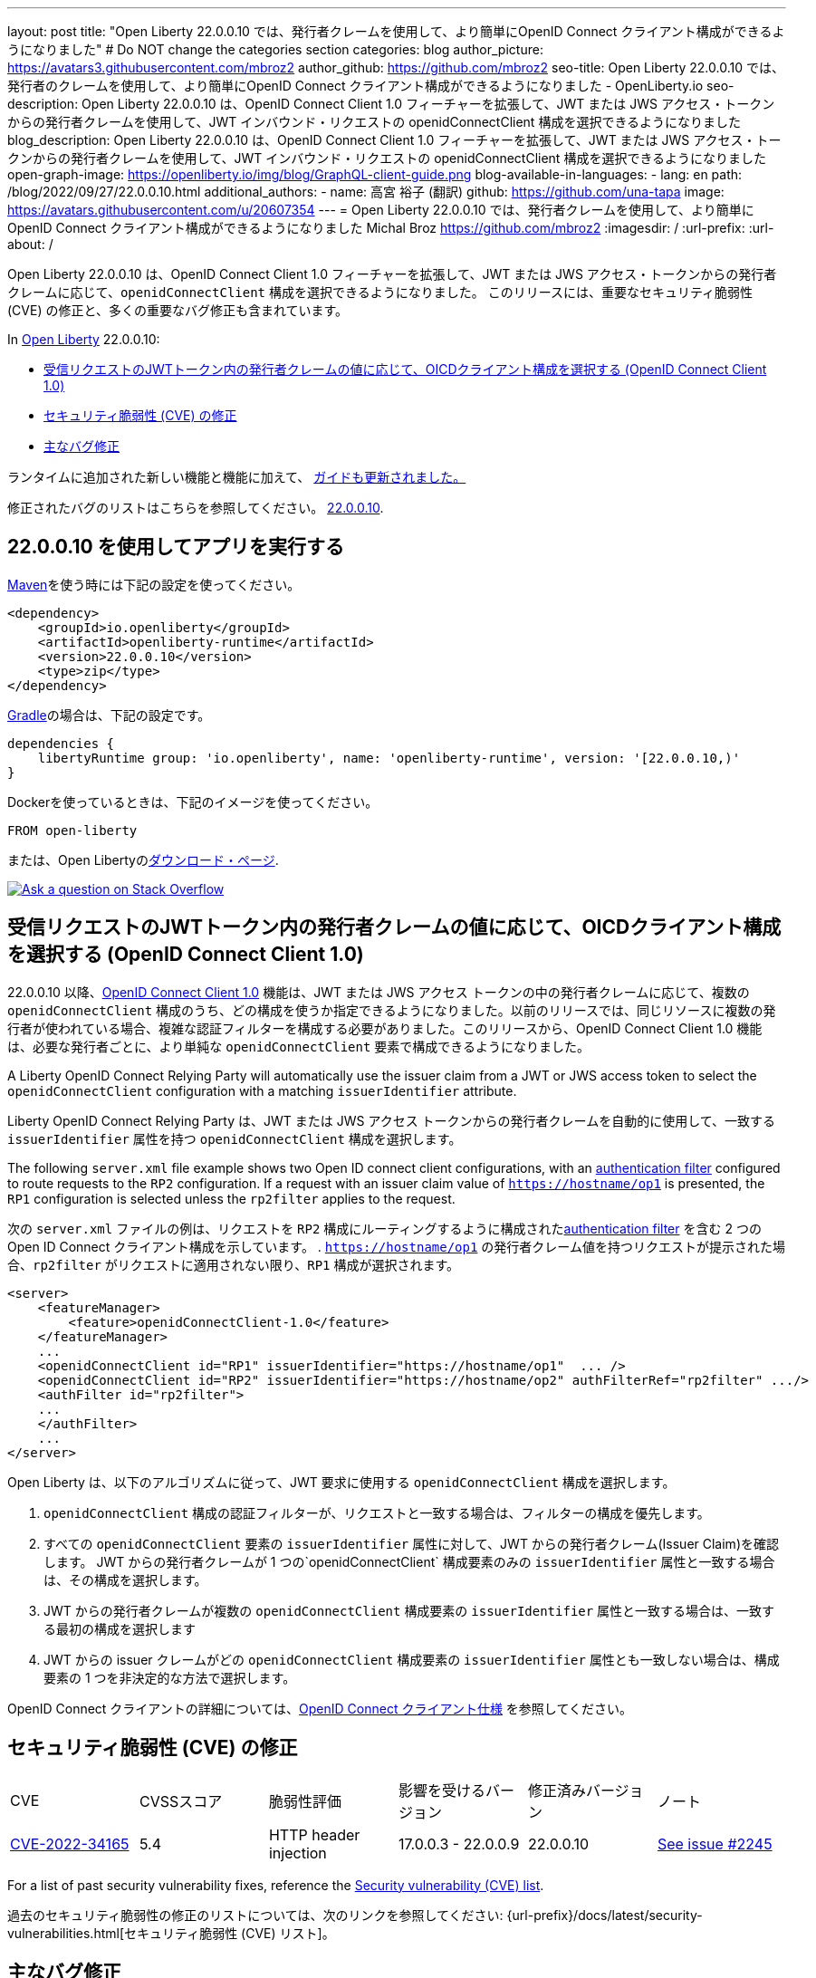 ---
layout: post
title: "Open Liberty 22.0.0.10 では、発行者クレームを使用して、より簡単にOpenID Connect クライアント構成ができるようになりました"
# Do NOT change the categories section
categories: blog
author_picture: https://avatars3.githubusercontent.com/mbroz2
author_github: https://github.com/mbroz2
seo-title: Open Liberty 22.0.0.10 では、発行者のクレームを使用して、より簡単にOpenID Connect クライアント構成ができるようになりました - OpenLiberty.io
seo-description: Open Liberty 22.0.0.10 は、OpenID Connect Client 1.0 フィーチャーを拡張して、JWT または JWS アクセス・トークンからの発行者クレームを使用して、JWT インバウンド・リクエストの openidConnectClient 構成を選択できるようになりました
blog_description: Open Liberty 22.0.0.10 は、OpenID Connect Client 1.0 フィーチャーを拡張して、JWT または JWS アクセス・トークンからの発行者クレームを使用して、JWT インバウンド・リクエストの openidConnectClient 構成を選択できるようになりました
open-graph-image: https://openliberty.io/img/blog/GraphQL-client-guide.png
blog-available-in-languages:
- lang: en
  path: /blog/2022/09/27/22.0.0.10.html
additional_authors:
- name: 高宮 裕子 (翻訳)
  github: https://github.com/una-tapa
  image: https://avatars.githubusercontent.com/u/20607354
---
= Open Liberty 22.0.0.10 では、発行者クレームを使用して、より簡単にOpenID Connect クライアント構成ができるようになりました
Michal Broz <https://github.com/mbroz2>
:imagesdir: /
:url-prefix:
:url-about: /
//Blank line here is necessary before starting the body of the post.

Open Liberty 22.0.0.10 は、OpenID Connect Client 1.0 フィーチャーを拡張して、JWT または JWS アクセス・トークンからの発行者クレームに応じて、`openidConnectClient` 構成を選択できるようになりました。
このリリースには、重要なセキュリティ脆弱性 (CVE) の修正と、多くの重要なバグ修正も含まれています。

In link:{url-about}[Open Liberty] 22.0.0.10:

* <<oidc, 受信リクエストのJWTトークン内の発行者クレームの値に応じて、OICDクライアント構成を選択する (OpenID Connect Client 1.0)>>
* <<CVEs, セキュリティ脆弱性 (CVE) の修正>>
* <<bugs, 主なバグ修正>>


ランタイムに追加された新しい機能と機能に加えて、 <<guides, ガイドも更新されました。>>

修正されたバグのリストはこちらを参照してください。 link:https://github.com/OpenLiberty/open-liberty/issues?q=label%3Arelease%3A220010+label%3A%22release+bug%22[22.0.0.10].

[#run]
== 22.0.0.10 を使用してアプリを実行する

link:{url-prefix}/guides/maven-intro.html[Maven]を使う時には下記の設定を使ってください。

[source,xml]
----
<dependency>
    <groupId>io.openliberty</groupId>
    <artifactId>openliberty-runtime</artifactId>
    <version>22.0.0.10</version>
    <type>zip</type>
</dependency>
----

link:{url-prefix}/guides/gradle-intro.html[Gradle]の場合は、下記の設定です。

[source,gradle]
----
dependencies {
    libertyRuntime group: 'io.openliberty', name: 'openliberty-runtime', version: '[22.0.0.10,)'
}
----

Dockerを使っているときは、下記のイメージを使ってください。

[source]
----
FROM open-liberty
----

または、Open Libertyのlink:{url-prefix}/downloads/[ダウンロード・ページ].

[link=https://stackoverflow.com/tags/open-liberty]
image::img/blog/blog_btn_stack.svg[Ask a question on Stack Overflow, align="center"]

// https://github.com/OpenLiberty/open-liberty/issues/21783
[#oidc]
== 受信リクエストのJWTトークン内の発行者クレームの値に応じて、OICDクライアント構成を選択する (OpenID Connect Client 1.0)

22.0.0.10 以降、link:{url-prefix}/docs/latest/reference/feature/openidConnectClient-1.0.html[OpenID Connect Client 1.0] 機能は、JWT または JWS アクセス トークンの中の発行者クレームに応じて、複数の `openidConnectClient` 構成のうち、どの構成を使うか指定できるようになりました。以前のリリースでは、同じリソースに複数の発行者が使われている場合、複雑な認証フィルターを構成する必要がありました。このリリースから、OpenID Connect Client 1.0 機能は、必要な発行者ごとに、より単純な  `openidConnectClient` 要素で構成できるようになりました。

A Liberty OpenID Connect Relying Party will automatically use the issuer claim from a JWT or JWS access token to select the `openidConnectClient` configuration with a matching `issuerIdentifier` attribute. 

Liberty OpenID Connect Relying Party は、JWT または JWS アクセス トークンからの発行者クレームを自動的に使用して、一致する `issuerIdentifier` 属性を持つ `openidConnectClient` 構成を選択します。

The following `server.xml` file example shows two Open ID connect client configurations, with an link:{url-prefix}/docs/latest/authentication-filters.html[authentication filter] configured to route requests to the `RP2` configuration. If a request with an issuer claim value of `https://hostname/op1` is presented, the `RP1` configuration is selected unless the `rp2filter` applies to the request.

次の `server.xml` ファイルの例は、リクエストを `RP2` 構成にルーティングするように構成されたlink:{url-prefix}/docs/latest/authentication-filters.html[authentication filter] を含む 2 つの Open ID Connect クライアント構成を示しています。 . `https://hostname/op1` の発行者クレーム値を持つリクエストが提示された場合、`rp2filter` がリクエストに適用されない限り、`RP1` 構成が選択されます。

[source, xml]
----
<server>
    <featureManager>
        <feature>openidConnectClient-1.0</feature>
    </featureManager>
    ...
    <openidConnectClient id="RP1" issuerIdentifier="https://hostname/op1"  ... />
    <openidConnectClient id="RP2" issuerIdentifier="https://hostname/op2" authFilterRef="rp2filter" .../>
    <authFilter id="rp2filter">
    ...
    </authFilter>
    ...
</server>
----

Open Liberty は、以下のアルゴリズムに従って、JWT 要求に使用する `openidConnectClient` 構成を選択します。

1. `openidConnectClient` 構成の認証フィルターが、リクエストと一致する場合は、フィルターの構成を優先します。
2. すべての `openidConnectClient` 要素の `issuerIdentifier` 属性に対して、JWT からの発行者クレーム(Issuer Claim)を確認します。 JWT からの発行者クレームが 1 つの`openidConnectClient` 構成要素のみの `issuerIdentifier` 属性と一致する場合は、その構成を選択します。
3. JWT からの発行者クレームが複数の `openidConnectClient` 構成要素の `issuerIdentifier` 属性と一致する場合は、一致する最初の構成を選択します
4. JWT からの issuer クレームがどの `openidConnectClient` 構成要素の `issuerIdentifier` 属性とも一致しない場合は、構成要素の 1 つを非決定的な方法で選択します。

OpenID Connect クライアントの詳細については、link:https://openid.net/specs/openid-connect-core-1_0.html[OpenID Connect クライアント仕様] を参照してください。

[#CVEs]
== セキュリティ脆弱性 (CVE) の修正
[cols="6*"]
|===
| CVE | CVSSスコア | 脆弱性評価 | 影響を受けるバージョン | 修正済みバージョン | ノート 
| http://cve.mitre.org/cgi-bin/cvename.cgi?name=CVE-2022-34165[CVE-2022-34165]
| 5.4
|HTTP header injection
|17.0.0.3 - 22.0.0.9
|22.0.0.10 
|link:https://github.com/OpenLiberty/open-liberty/issues/22425[See issue #2245]
|===

For a list of past security vulnerability fixes, reference the link:{url-prefix}/docs/latest/security-vulnerabilities.html[Security vulnerability (CVE) list].

過去のセキュリティ脆弱性の修正のリストについては、次のリンクを参照してください: {url-prefix}/docs/latest/security-vulnerabilities.html[セキュリティ脆弱性 (CVE) リスト]。


[#bugs]
== 主なバグ修正

以下のセクションでは、このリリースで修正したバグの一部について説明します。興味がある場合は、link:https://github.com/OpenLiberty/open-liberty/issues?q=label%3Arelease%3A220010+label%3A%22release+bug%22[22.0.0.10で修正されたバグのリスト]を参照してください。

* link:https://github.com/OpenLiberty/open-liberty/issues/20599[JDBC connection not validated when numConnectionsPerThreadLocal is used]
+
JDBC データソースが `validationTimeout` で構成されている場合、コネクションプールは、接続がアプリケーションに戻される前に、接続を検証する必要があります。接続が無効な場合 (データベース フェイルオーバー の後など)、プール内の他の接続は `purgePolicy` 構成に従ってパージする必要があります。したがって、アプリケーションが無効なデータベース接続を受け取ることはめったにありません。
+
ただし、接続マネージャーが `numConnectionsPerThreadLocal=1` で構成されている場合、接続が `ThreadLocal` として保管されてしまうと、この接続は、アプリケーションによって使用される前に検証されず、`SQLException` が発生します。また、アプリケーションがこの接続に対して `isValid` を呼び出し、その接続が無効であるという結果が返ってきた場合、接続マネージャーは `purgePolicy` ロジックを、コネクションプールの他の接続に適用しなくなります。そのため、クライアントは各ワーカー・スレッドが処理されるまで複数のエラーを表示することがあります。
+
```
    <dataSource id="fhirDatasourcePglocalDefault" jndiName="jdbc/fhir_ibmfhirpg_default" type="javax.sql.XADataSource" statementCacheSize="200" syncQueryTimeoutWithTransactionTimeout="true" validationTimeout="30s">
        <jdbcDriver javax.sql.XADataSource="org.postgresql.xa.PGXADataSource" libraryRef="sharedLibPostgres"/>
        <properties.postgresql
             serverName="localhost"
             portNumber="5432"
             databaseName="a-database-name"
             user="a-database-user"
             password="a-database-password"
             currentSchema="a-database-schema"
         />
        <connectionManager
            minPoolSize="40"
            maxPoolSize="80"
            agedTimeout="-1"
            numConnectionsPerThreadLocal="1"
            connectionTimeout="60s"
            maxIdleTime="2m"
            purgePolicy="EntirePool"
        />
    </dataSource>
```

修正後、`validationTimeout`が構成されていると、接続は使用前に検証され、`purgePolicy`に従って接続プールから不良な接続が削除されます。

* link:https://github.com/OpenLiberty/open-liberty/issues/21914[JobOperator.getRunningExecutions の出力には、実行されていないジョブの実行が含まれていました]
+
Liberty Java バッチ `JobOperator.getRunningExecutions()` API は、バグにより、実行中のジョブ実行 ID だけでなく、実行中のジョブ インスタンスに関連付けられたすべてのジョブ実行 ID が返されていました。
+
修正後、そのジョブ名に対して JobOperator.getRunningExecutions() が呼び出されると、元の (停止された) 実行 ID と新しい (再開された) 実行 ID の両方が返されます。

* link:https://github.com/OpenLiberty/open-liberty/issues/21805[hideMessageのloggingをからメッセージIDを削除したとき、サーバーが動的に更新されるようになりました]
+
`hideMessage` のlogging属性からのメッセージ IDを削除しても、実行中のサーバーに反映されませんでした。
+ 
この問題は解決され、実行中のサーバーの構成が適切に更新され、属性から削除されたメッセージは表示されるようになりました。

* link:https://github.com/OpenLiberty/open-liberty/issues/22189[`AllowAuthenticationFailOverToAuthMethod` オプションの翻訳がありませんでした]
+
`AllowAuthenticationFailOverToAuthMethod` オプションの説明には、翻訳されていない NLS 定数が含まれていました。これは、メタタイプの NLS ファイルから定数が欠落していたことが原因でした。
+
この修正により、すべての `AllowAuthenticationFailOverToAuthMethod` オプションの説明が適切に翻訳されるようになりました。

* link:https://github.com/OpenLiberty/open-liberty/issues/22221[サーバーのシャットダウン中のセッション タイミングの問題]
+
サーバーのシャットダウン中のセッション キャッシュ サービスのタイミングの問題により、キャッシュ サービスの終了中に、セッションを無効化するスレッドがキャッシュにアクセスする可能性がありました。これは、無効なリスナーの処理時にキャッシュ インスタンスがチェックされていないために発生する可能性があります。
+
この問題は、このリリースで解決されました。

* link:https://github.com/OpenLiberty/open-liberty/issues/22347[22.0.0.4 以降で FFDCIgnore が適用されない]
+
22.0.0.4 以降、1.0 仕様のデプロイメント記述子を持つリソース アダプタがインストールされた場合、`@FFDCIgnore` アノテーションが無視され、FFDC が誤って発行されました。
+
修正後、FFDC は作成されなくなりました。


[#guides]
== 新規および更新されたガイド

Open Liberty の特徴と機能が成長し続けるにつれて、link:https://openliberty.io/guides/?search=new&key=tag[openliberty.io の新しいガイド]にトピックを追加し続けます。既存のガイドは、報告されたバグ/問題に対処し、コンテンツを最新の状態に保ち、トピックの対象範囲を拡大するために、更新することもあります。

* link:{url-prefix}/guides/graphql-client.html[GraphQL クライアントを使用して GraphQL クエリとミューテーションを実行する]
** SmallRyeのGraphQLクライアントのタイプセーフなインターフェースを使用して、複数のマイクロサービスからデータを照会および変更する方法を学びます

[.img_border_light]
image::img/blog/GraphQL-client-guide.png["GraphQL クライアント ガイド" ,width=50%,align="center"]

== Open Liberty 22.0.0.10 を今すぐ入手

下記のリンクから入手可能です。 <<run,Maven, Gradle, Docker, and as a downloadable archive>>.
